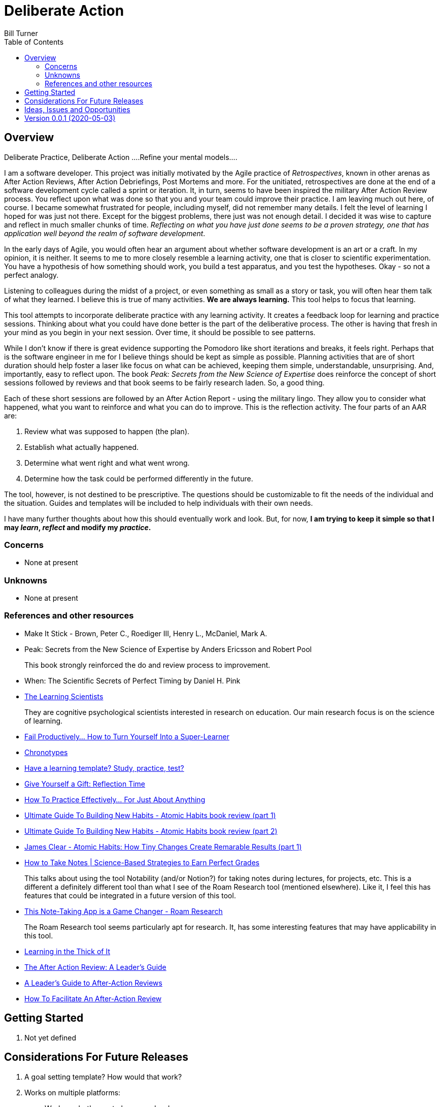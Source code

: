 = Deliberate Action
Bill Turner
:toc:
:toc-placement!:

toc::[]

== Overview ==
Deliberate Practice, Deliberate Action
....Refine your mental models....

I am a software developer. This project was initially motivated by the Agile practice of _Retrospectives_,
known in other arenas as After Action Reviews, After Action Debriefings, Post Mortems and more. For
the unitiated, retrospectives are done at the end of a software development cycle called a sprint or
iteration. It, in turn, seems to have been inspired the military After Action Review process. You reflect
upon what was done so that you and your team could improve their practice. I am leaving much out here, of
course. I became somewhat frustrated for people, including myself, did not remember many details. I felt
the level of learning I hoped for was just not there. Except for the biggest problems, there just was not
enough detail. I decided it was wise to capture and reflect in much smaller chunks of time. _Reflecting on
what you have just done seems to be a proven strategy, one that has application well beyond the realm of
software development_.

In the early days of Agile, you would often hear an argument about whether software development is an
art or a craft. In my opinion, it is neither. It seems to me to more closely resemble a learning activity,
one that is closer to scientific experimentation. You have a hypothesis of how something should work,
you build a test apparatus, and you test the hypotheses. Okay - so not a perfect analogy.

Listening to colleagues during the midst of a project, or even something as small as a story or task, you
will often hear them talk of what they learned. I believe this is true of many activities. *We are always
learning.* This tool helps to focus that learning.

This tool attempts to incorporate deliberate practice with any learning activity. It creates a feedback loop
for learning and practice sessions. Thinking about what you could have done better is the part of the deliberative
process. The other is having that fresh in your mind as you begin in your next session. Over time, it should be
possible to see patterns.

While I don't know if there is great evidence supporting the Pomodoro like short iterations and breaks, it
feels right. Perhaps that is the software engineer in me for I believe things should be kept as simple as
possible. Planning activities that are of short duration should help foster a laser like focus on what
can be achieved, keeping them simple, understandable, unsurprising. And, importantly, easy to reflect
upon. The book _Peak: Secrets from the New Science of Expertise_ does reinforce the concept of short sessions
followed by reviews and that book seems to be fairly research laden. So, a good thing.

Each of these short sessions are followed by an After Action Report - using the military lingo. They allow you to consider what happened, what you want to reinforce and what you can do
to improve. This is the reflection activity. The four parts of an AAR are:

. Review what was supposed to happen (the plan).
. Establish what actually happened.
. Determine what went right and what went wrong.
. Determine how the task could be performed differently in the future.

The tool, however, is not destined to be prescriptive. The questions should be customizable to fit the needs of
the individual and the situation. Guides and templates will be included to help individuals with their own needs.

I have many further thoughts about how this should eventually work and look. But, for now, *I am trying to
keep it simple so that I may _learn_, _reflect_ and modify my _practice_.*

=== Concerns
* None at present

=== Unknowns
* None at present

=== References and other resources
* Make It Stick - Brown, Peter C., Roediger III, Henry L., McDaniel, Mark A.
* Peak: Secrets from the New Science of Expertise by Anders Ericsson and Robert Pool
+
This book strongly reinforced the do and review process to improvement.
* When: The Scientific Secrets of Perfect Timing by Daniel H. Pink
* https://www.learningscientists.org/[The Learning Scientists]
+
They are cognitive psychological scientists interested in research on education. Our main research focus is on the science of learning.
* https://getpocket.com/explore/item/fail-productively-how-to-turn-yourself-into-a-super-learner?utm_source=pocket-newtab[Fail Productively… How to Turn Yourself Into a Super-Learner]
* https://www.apa.org/monitor/2018/06/good-timing[Chronotypes]
* https://www.nytimes.com/2011/01/21/science/21memory.html[Have a learning template? Study, practice, test?]
* https://www.estherderby.com/give-yourself-a-gift-reflection-time/[Give Yourself a Gift: Reflection Time]
* https://www.youtube.com/watch?v=f2O6mQkFiiw[How To Practice Effectively... For Just About Anything]
* https://www.youtube.com/watch?v=KlPmfgRJ_Y0[Ultimate Guide To Building New Habits - Atomic Habits book review (part 1)]
* https://www.youtube.com/watch?v=vOQd9Uwpu5E[Ultimate Guide To Building New Habits - Atomic Habits book review (part 2)]
* https://www.youtube.com/watch?v=Q8ApZXWgJq4&t=30s[James Clear - Atomic Habits: How Tiny Changes Create Remarable Results (part 1)]
* https://www.youtube.com/watch?v=QUndnWBR0A0&t=49s[How to Take Notes | Science-Based Strategies to Earn Perfect Grades]
+
This talks about using the tool Notability (and/or Notion?) for taking notes during lectures, for projects, etc. This is a different a
definitely different tool than what I see of the Roam Research tool (mentioned elsewhere). Like it, I feel this has
features that could be integrated in a future version of this tool.
* https://www.youtube.com/watch?v=vxOffM_tVHI[This Note-Taking App is a Game Changer - Roam Research]
+
The Roam Research tool seems particularly apt for research. It, has some interesting features that may have applicability
in this tool.
* https://hbr.org/2005/07/learning-in-the-thick-of-it[Learning in the Thick of It]
* https://www.rapidstartleadership.com/the-after-action-review-a-leaders-guide/[The After Action Review: A Leader’s Guide]
* https://www.acq.osd.mil/dpap/ccap/cc/jcchb/Files/Topical/After_Action_Report/resources/tc25-20.pdf[A Leader's Guide to After-Action Reviews]
* https://mgrush.com/blog/after-action-review/[How To Facilitate An After-Action Review]


== Getting Started
. Not yet defined

== Considerations For Future Releases ==
. A goal setting template? How would that work?
. Works on multiple platforms:
.. Works on both smart phones and web pages.
.. Data updated on one device is immediately propogated to all devices.
. Provides an implementation of related task (activity) and time management practices:
.. Pomodoro planning
.. Urgent/Important matrix - (Eisenhower & Covey)
.. After action report
.. Time Tracking
.. Incorporates knowledge of Chronotypes
. Activities that
.. Contain zero or more sub-activites
.. Time recording at any level
. Configurable:
.. Pomodoro interval lengths
.. Features used in activity
.. Activities can be scheduled with specific start/stop times, complete with alarms.
.. Templates exist to quickly setup various types of activities.
... Workday templates, for example, could have time allotted to recurring/regular activities.
. Integrate with google calendars
. Allows for planning and tracking of many sessions of a given type (templated)
. Allows for multiple people to work/share an activity
. Allows for reporting of various types


== Ideas, Issues and Opportunities ==
None that are not listed above.

== Version 0.0.1 (2020-05-03)
.Release highlights
Initial release

.Other additions and changes
- none


.Bug fixes
- none

